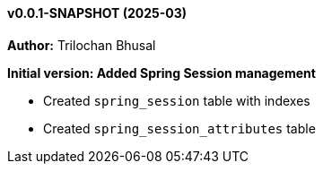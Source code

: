 ==== v0.0.1-SNAPSHOT (2025-03)

*Author:* Trilochan Bhusal

*Initial version: Added Spring Session management*

* Created `spring_session` table with indexes
* Created `spring_session_attributes` table
